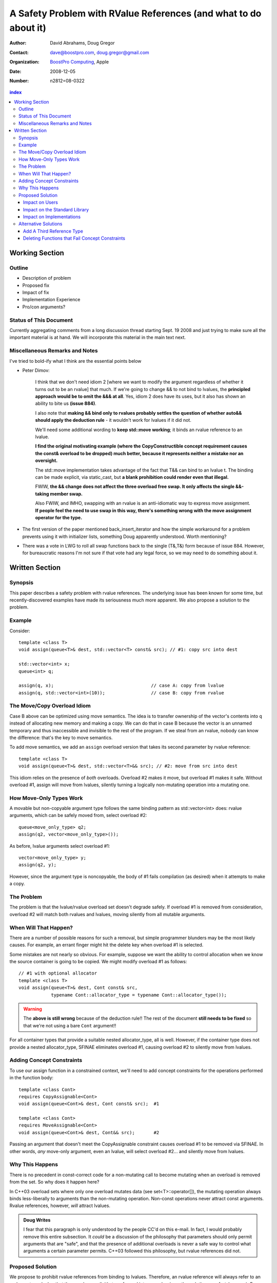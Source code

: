 ===================================================================
 A Safety Problem with RValue References (and what to do about it)
===================================================================

:Author: David Abrahams, Doug Gregor
:Contact: dave@boostpro.com, doug.gregor@gmail.com
:organization: `BoostPro Computing`_, Apple
:date: 2008-12-05

:Number: n2812=08-0322

.. _`BoostPro Computing`: http://www.boostpro.com
.. _patch: http://gcc.gnu.org/ml/gcc-patches/2008-10/msg00436.html
.. _884: http://www.open-std.org/jtc1/sc22/wg21/docs/lwg-active.html#884

.. contents:: index

-----------------
 Working Section
-----------------

Outline
=======

* Description of problem
* Proposed fix
* Impact of fix
* Implementation Experience
* Pro/con arguments?

Status of This Document
=======================

Currently aggregating comments from a long discussion thread starting
Sept. 19 2008 and just trying to make sure all the important material
is at hand.  We will incorporate this material in the main text next.

Miscellaneous Remarks and Notes
===============================

I've tried to bold-ify what I think are the essential points below

* Peter 
  Dimov:

    I think that we don't need idiom 2 [where we want to modify the
    argument regardless of whether it turns out to be an rvalue] that
    much. If we're going to change && to not bind to lvalues, the
    **principled approach would be to omit the &&& at all**. Yes, idiom 2
    does have its uses, but it also has shown an ability to bite us
    **(issue 884)**.

    I also note that **making && bind only to rvalues probably settles
    the question of whether auto&& should apply the deduction rule** -
    it wouldn't work for lvalues if it did not.

    We'll need some additional wording to **keep std::move working**;
    it binds an rvalue reference to an lvalue.

    **I find the original motivating example (where the
    CopyConstructible concept requirement causes the const& overload
    to be dropped) much better, because it represents neither a
    mistake nor an oversight.**

    The std::move implementation takes advantage of the fact that T&&
    can bind to an lvalue t. The binding can be made explicit, via
    static_cast, but **a blank prohibition could render even that
    illegal.**

    FWIW, **the && change does not affect the three overload free
    swap. It only affects the single &&-taking member swap.**

    Also FWIW, and IMHO, swapping with an rvalue is an anti-idiomatic
    way to express move assignment. **If people feel the need to use
    swap in this way, there's something wrong with the move assignment
    operator for the type.**


* The first version of the paper mentioned back_insert_iterator and
  how the simple workaround for a problem prevents using it with
  initializer lists, something Doug apparently understood.  Worth
  mentioning?

* There was a vote in LWG to roll all swap functions back to the
  single (T&,T&) form because of issue 884.  However, for bureaucratic
  reasons I'm not sure if that vote had any legal force, so we may
  need to do something about it.


-----------------
 Written Section
-----------------

Synopsis
========

This paper describes a safety problem with rvalue references.  The underlying
issue has been known for some time, but recently-discovered examples have made
its seriousness much more apparent.  We also propose a solution to the problem.

Example
=======

Consider::

  template <class T>
  void assign(queue<T>& dest, std::vector<T> const& src); // #1: copy src into dest

  std::vector<int> x;
  queue<int> q;

  assign(q, x);                                    // case A: copy from lvalue
  assign(q, std::vector<int>(10));                 // case B: copy from rvalue


The Move/Copy Overload Idiom
============================

Case B above can be optimized using move semantics.  The idea is to
transfer ownership of the vector's contents into ``q`` instead of
allocating new memory and making a copy.  We can do that in case B
because the vector is an unnamed temporary and thus inaccessible and
invisible to the rest of the program.  If we steal from an rvalue,
nobody can know the difference: that's the key to move semantics.

To add move semantics, we add an ``assign`` overload version that
takes its second parameter by rvalue reference::

  template <class T>
  void assign(queue<T>& dest, std::vector<T>&& src); // #2: move from src into dest

This idiom relies on the presence of *both* overloads.  Overload #2
makes it move, but overload #1 makes it safe.  Without overload
#1, assign will move from lvalues, silently turning a logically
non-mutating operation into a mutating one.

How Move-Only Types Work
========================

A movable but non-copyable argument type follows the same binding pattern as
std::vector<int> does: rvalue arguments, which can be safely moved from, select
overload #2::

  queue<move_only_type> q2;
  assign(q2, vector<move_only_type>());

As before, lvalue arguments select overload #1::

  vector<move_only_type> y;
  assign(q2, y);

However, since the argument type is noncopyable, the body of #1 fails
compilation (as desired) when it attempts to make a copy.

The Problem
===========

The problem is that the lvalue/rvalue overload set doesn't degrade safely.  If
overload #1 is removed from consideration, overload #2 will match both rvalues
and lvalues, moving silently from all mutable arguments.

When Will That Happen? 
======================

There are a number of possible reasons for such a removal, but simple programmer
blunders may be the most likely causes.  For example, an errant finger might hit
the delete key when overload #1 is selected.  

Some mistakes are not nearly so obvious.  For example, suppose we want the
ability to control allocation when we know the source container is going to be
copied.  We might modify overload #1 as follows::

  // #1 with optional allocator
  template <class T>
  void assign(queue<T>& dest, Cont const& src, 
              typename Cont::allocator_type = typename Cont::allocator_type());


.. Warning:: The **above is still wrong** because of the deduction
   rule!!  The rest of the document **still needs to be fixed** so
   that we're not using a bare ``Cont`` argument!!

For all container types that provide a suitable nested allocator_type,
all is well. However, if the container type does not provide a nested
allocator_type, SFINAE eliminates overload #1, causing overload #2 to
silently move from lvalues.

Adding Concept Constraints
==========================

To use our assign function in a constrained context, we'll need to add
concept constraints for the operations performed in the function body::

  template <class Cont>
  requires CopyAssignable<Cont>
  void assign(queue<Cont>& dest, Cont const& src);  #1

  template <class Cont>
  requires MoveAssignable<Cont>
  void assign(queue<Cont>& dest, Cont&& src);       #2

Passing an argument that doesn't meet the CopyAssignable constraint causes
overload #1 to be removed via SFINAE.  In other words, *any* move-only argument,
even an lvalue, will select overload #2... and silently move from lvalues.


Why This Happens
================

There is no precedent in const-correct code for a non-mutating call to become
mutating when an overload is removed from the set.  So why does it happen here?

In C++03 overload sets where only one overload mutates data (see
set<T>::operator[]), the mutating operation always binds less-liberally to
arguments than the non-mutating operation.  Non-const operations never attract
const arguments.  Rvalue references, however, *will* attract lvalues.

.. Admonition:: Doug Writes

  I fear that this paragraph is only understood by the people CC'd on
  this e-mail. In fact, I would probably remove this entire
  subsection.  It *could* be a discussion of the philosophy that
  parameters should only permit arguments that are "safe", and that
  the presence of additional overloads is never a safe way to control
  what arguments a certain parameter permits. C++03 followed this
  philosophy, but rvalue references did not.


Proposed Solution
=================

We propose to prohibit rvalue references from binding to
lvalues. Therefore, an rvalue reference will always refer to an rvalue
or to an lvalue that the user has explicitly transformed into an
rvalue (e.g., through the use of ``std::move``). For example, with
this change, given just a single function template ``enqueue``::

  template <class T, typename Cont>
  void enqueue(queue<T, Cont>& dest, queue<T, Cont>&& src); // #1

calling ``enqueue`` with an rvalue succeeds while calling it with an
lvalue fails::

  void f(queue<int, list<int>> dest, queue<int, list<int>>& src) {
    enqueue(dest, queue<int, list<int>>()); // okay: rvalue reference binds to rvalue
    enqueue(dest, src); // error: rvalue reference cannot bind to lvalue
    enqueue(dest, std::move(src)); // okay: rvalue reference binds to an lvalue that is explicitly treated as an rvalue
  }

We can then add back the previously-problematic overload that allows
one to copy from the source queue while enqueing its elements, and
provide an allocator::

  template <class T, typename Cont>
  void enqueue(queue<T, Cont>& dest, const queue<T, Cont>& src,
               typename Cont::allocator_type alloc = typename Cont::allocator_type()); // #2
  
Now, if we attempt to enqueue elements from an lvalue where the
queue's container does not have an allocator, we receive an error
message stating that no ``enqueue`` function can be called, rather than
silently moving from lvalue::

  void g(queue<int, simple_list<int>>& dest, queue<int, simple_list<int>>& src) {
    enqueue(dest, src); // error: #1 cannot be called because src isn't an lvalue
                        //        #2 fails template argument deduction
  }

Impact on Users
---------------

The most important aspect of this solution is that it does not change
the common idioms that employ rvalue references. For example,
when we want to optimize for rvalues (e.g., by implementing move
semantics), we still implement two overloads: one with an lvalue
reference to const and one with an rvalue reference, e.g.,::

  void push_back(const value_type& x); // copies x
  void push_back(value_type&& x); // moves x

With the proposed change, the introduction of concepts into these
functions does not result in any surprises::

  requires CopyConstructible<value_type>
    void push_back(const value_type& x); // copies x
  requires MoveConstructible<value_type>
    void push_back(value_type&& x); // moves x

For a move-only type ``X``, the first `push_back` will be eliminated
because template argument deduction fails (``X`` does not meet the
``CopyConstructible`` requirements), and the second ``push_back``
only accepts rvalues. Hence, calling `push_back` with an lvalue of
move-only type ``X`` will result in an error.

The proposed change also does not have any impact on the use
of rvalue references for perfect forwarding, e.g.,::

  template <class F, class T>
  void thunk(F f, T&& x) { f(std::forward<T>(x)); }

When an lvalue of type ``U`` is passed to ``f``, the special template
argument deduction rules for ``T&&`` ensure that ``T`` is deduced as
``U&``. Then, when substituting ``T=U&`` into ``T&&``, reference
collapsing transforms the resulting argument type to ``U&``, an lvalue
reference that is able to bind to the lvalue argument of type
``U``. Hence, lvalues bind to lvalue references and rvalues bind to
rvalue references.

The only user code that will be directly affected by the proposed
change is when a function performs the same operation regardless of
whether it receives an lvalue or an rvalue. For example, this approach
has been used with member ``swap`` to permit swapping with rvalues, e.g.,::

  struct mytype {
    void swap(mytype&& other); // other can be an lvalue or rvalue
  };

  void f(mytype& m1, mytype& m2) {
    m.swap(mytype()); // okay: rvalue reference binds to rvalues
    m1.swap(m2); // okay under the existing rules, ill-formed with the proposed rules
  }

With the proposed change, the definition of mytype would have to be
extended to include two ``swap`` overloads, one for lvalues and one for
rvalues. The rvalue-reference version would merely forward to the
lvalue-reference version, e.g.,::

  struct mytype {
    void swap(mytype& other);
    void swap(mytype&& other) { swap(other); } // 'other' is treated as an lvalue
  };

Since the vast majority of uses of rvalue references fall into one of
the first two idioms---paired overloads for move semantics and the use
of ``std::forward`` for perfect forwarding---and the workaround for the
few functions like ``swap`` that depend on the current behavior is very
simple, we do not expect any significant impact on user code. On the
other hand, the proposed change eliminates a particularly vexing
problem with rvalue references that makes them almost unusable with
concepts and somewhat dangerous even without concepts.

Impact on the Standard Library
------------------------------

Note: this section still TODO

* std::move
* std::forward
* swap()
* rvalue operator<<

The existing definition of std::move takes advantage of the current liberal
binding rule, so we'd need to add an overload to support lvalues:

.. Admonition:: Doug Sez

  ::

  > On Sep 24, 2008, at 2:06 PM, David Abrahams wrote:
  >> on Wed Sep 24 2008, Doug Gregor <dgregor-AT-osl.iu.edu> wrote:
  >>> That's
  >>>
  >>> 	template <class T> T&& move(T& t) { return static_cast<T&&>(t); }
  >>>
  >>> without concepts and
  >>>
  >>> 	template <RvalueOf T> RvalueOf<T>::type move(T& t) 
  >>>     { return static_cast<RvalueOf<T>::type>(t); }
  >>>
  >>> with concepts, IIUC.
  >>
  >> Hmm, if we change the argument above to T&&, couldn't we write move
  >> with just this single function?
  >
  > Oh, right. Be sure to put the remove_reference back into the non-
  > concepts version. I momentally forgot about the T&& deduction rule.

We'd also need to decide whether it makes sense to preserve the new
functionality supporting rvalue streams.  If so, all the streaming
operators that were changed for C++0x to take an rvalue reference
first argument would need a second overload.  If not, we should revert
these operators to their original definitions.

.. Admonition:: Doug Sez:

  *I* know this paragraph means, but most readers won't. Please show
  the use of && in the declaration of operator<<, and how it affects
  user code.

  Also, we've changed the &'s to &&'s in a lot of member swap()s
  throughout the library. Those will need to revert back, or be
  overloaded with & and && versions.

  Plus, the new Iterator concept is affected by this change. It'll
  need another overload::

          reference operator*(Iter&);

  to handle dereferencing lvalues.

Impact on Implementations
-------------------------

We have produced an implementation of the proposed solution in the GNU
C++ compiler, which is available as a patch_ against GCC 4.3.2. The
actual implementation of the language change is trivial---we merely
check whether the binding computed would bind an lvalue to an rvalue
reference, and reject the binding in this case. The changes to the
standard library are slightly more involved, because we needed to
implement the changes described in the section 'Impact on the Standard
Library'_. We do not anticipate that this change will have any
significant impact on compilers or standard library
implementations. The GCC implementation required a day's effort to
update both the language and the library, although more effort would
certainly be required to update the test cases associated with this
feature.

Alternative Solutions
======================

Two alternatives to our proposed solution have been proposed. One
alternative is actually an extension to the proposed solution, which
adds a third kind of reference type; the other modifies the behavior
of concepts to preserve more of the overloading behavior of
unconstrained templates. Although we describe these two alternatives
here, we do not propose either of them.

Add A Third Reference Type
--------------------------

With the removal of the binding from rvalue references to lvalues,
certain functions that work equally well on both lvalues and
rvalues---such as ``swap`` or the stream insertion/extraction
operators---will need to provide additional overloads, e.g.,::

  void swap(mytype&&);

becomes::

  void swap(mytype&);
  void swap(mytype&& other) { swap(other); }

If there were multiple parameters that could be either lvalues or
rvalues, the number of required overloads would grow expentially. For
example, a non-member ``swap`` that supports all combinations of lvalues
and rvalues would go from::

  void swap(mytype&&, mytype&&);

to::

  void swap(mytype&, mytype&);
  void swap(mytype&  x, mytype&& y) { swap(x, y); }
  void swap(mytype&& x, mytype&  y) { swap(x, y); }
  void swap(mytype&& x, mytype&& y) { swap(x, y); }

To address this issue, one could extend our proposed resolution to
support a third kind of reference (spelled ``&&&``) that binds to
either lvalues or rvalues, effectively providing the current behavior
of ``&&`` but with a new spelling. Thus, the above swap could be written
as::

  void swap(mytype&&&, mytype&&&);

Interestingly, the current working paper's definition of non-member
``swap`` would not benefit from the addition of ``&&&``. The working
paper provides three overloads of each non-member swap, prohibiting
rvalue-rvalue swaps:: 

  void swap(mytype& , mytype&);
  void swap(mytype&&, mytype&);
  void swap(mytype& , mytype&&);

This overload set works the same way regardless of whether rvalue
references bind to lvalues. Moreover, an LWG straw poll in San
Francisco voted to revert from using three non-member swaps back to
having only a single, lvalue-lvalue swap::

  void swap(mytype&, mytype&);

due to library issue 884_. Thus, ``&&&`` is not likely to be used in the
working paper for non-member ``swap``. For member ``swap``, the number of
extra overloads (one per existing ``swap``) required is not sufficient to
motivate the addition of another kind of reference. 

With the stream insertion and extraction operators, the introduction
of the ``operator>>`` and ``operator>>`` templates described in
section 'Impact on the Standard Library'_ eliminates the need for the
use of ``&&&``. We expect that most other uses of ``&&&`` can be
addressed using this approach.


Deleting Functions that Fail Concept Constraints
------------------------------------------------

Another alternative solution that has been proposed to address the
problem posed by the conceptualized version of ``push_back`` is to
delete functions that fail to meet their concept requirements. That
way, these functions remain in the overload set but any attempt to use
them will result in an error. Recall the ``push_back`` overloads and
their concept constraints::

  requires CopyConstructible<value_type>
    void push_back(const value_type& x); // copies x
  requires MoveConstructible<value_type>
    void push_back(value_type&& x); // moves x

When instantiated with a move-only type ``X`` for ``value_type``, the
proposed solution would result in the following two functions::

  void push_back(const X& x) = delete; // X isn't CopyConstructible
  void push_back(X&& x); // okay: X is MoveConstructible

This approach solves the problem for this example, because lvalues
passed to ``push_back`` will still be attracted to the lvalue
reference, and the compiler will produce a suitable error rather than
silently moving from an lvalue.

The main problem with this approach is that it only solves the problem
in those cases where the concept requirements of a template are not
satisfied but SFINAE does not eliminate the template from
consideration. For example, it does not solve the problem with the
``enqueue`` function described above (which doesn't involve concepts):

  template <class T, typename Cont>
    void enqueue(queue<T, Cont>& dest, queue<T, Cont>&& src); // #1
  template <class T, typename Cont>
    void enqueue(queue<T, Cont>& dest, const queue<T, Cont>& src,
                 typename Cont::allocator_type alloc = typename Cont::allocator_type()); // #2

It also does not solve the problem with a conceptualized version of
the ``enqueue`` function::

  template <class T, Container Cont>
    void enqueue(queue<T, Cont>& dest, queue<T, Cont>&& src); // #1
  template <class T, ContainerWithAllocator Cont>
    void enqueue(queue<T, Cont>& dest, const queue<T, Cont>& src,
                 Cont::allocator_type alloc = Cont::allocator_type()); // #2

The conceptualized formulation of ``enqueue`` suffers from the same
problem as the pre-concepts version: since ``Cont`` is not a
``ContainerWithAllocator``, we cannot form the signature of the
deleted ``enqueue`` function, so only function #1 will enter the
overload set.  Since it is the only function available, it will move
from lvalues. Thus, the proposal to replace functions that fail their
concept requirements with deleted functions does not solve the general
problem, either with or without concepts.
